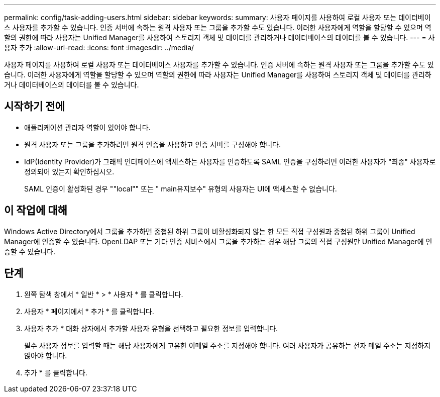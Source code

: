 ---
permalink: config/task-adding-users.html 
sidebar: sidebar 
keywords:  
summary: 사용자 페이지를 사용하여 로컬 사용자 또는 데이터베이스 사용자를 추가할 수 있습니다. 인증 서버에 속하는 원격 사용자 또는 그룹을 추가할 수도 있습니다. 이러한 사용자에게 역할을 할당할 수 있으며 역할의 권한에 따라 사용자는 Unified Manager를 사용하여 스토리지 객체 및 데이터를 관리하거나 데이터베이스의 데이터를 볼 수 있습니다. 
---
= 사용자 추가
:allow-uri-read: 
:icons: font
:imagesdir: ../media/


[role="lead"]
사용자 페이지를 사용하여 로컬 사용자 또는 데이터베이스 사용자를 추가할 수 있습니다. 인증 서버에 속하는 원격 사용자 또는 그룹을 추가할 수도 있습니다. 이러한 사용자에게 역할을 할당할 수 있으며 역할의 권한에 따라 사용자는 Unified Manager를 사용하여 스토리지 객체 및 데이터를 관리하거나 데이터베이스의 데이터를 볼 수 있습니다.



== 시작하기 전에

* 애플리케이션 관리자 역할이 있어야 합니다.
* 원격 사용자 또는 그룹을 추가하려면 원격 인증을 사용하고 인증 서버를 구성해야 합니다.
* IdP(Identity Provider)가 그래픽 인터페이스에 액세스하는 사용자를 인증하도록 SAML 인증을 구성하려면 이러한 사용자가 "최종" 사용자로 정의되어 있는지 확인하십시오.
+
SAML 인증이 활성화된 경우 ""local"" 또는 " main유지보수" 유형의 사용자는 UI에 액세스할 수 없습니다.





== 이 작업에 대해

Windows Active Directory에서 그룹을 추가하면 중첩된 하위 그룹이 비활성화되지 않는 한 모든 직접 구성원과 중첩된 하위 그룹이 Unified Manager에 인증할 수 있습니다. OpenLDAP 또는 기타 인증 서비스에서 그룹을 추가하는 경우 해당 그룹의 직접 구성원만 Unified Manager에 인증할 수 있습니다.



== 단계

. 왼쪽 탐색 창에서 * 일반 * > * 사용자 * 를 클릭합니다.
. 사용자 * 페이지에서 * 추가 * 를 클릭합니다.
. 사용자 추가 * 대화 상자에서 추가할 사용자 유형을 선택하고 필요한 정보를 입력합니다.
+
필수 사용자 정보를 입력할 때는 해당 사용자에게 고유한 이메일 주소를 지정해야 합니다. 여러 사용자가 공유하는 전자 메일 주소는 지정하지 않아야 합니다.

. 추가 * 를 클릭합니다.

